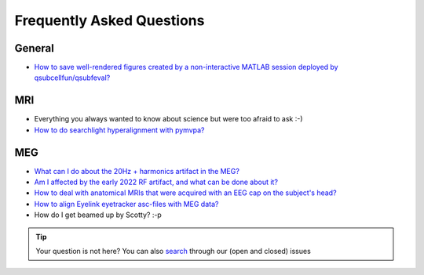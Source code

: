 Frequently Asked Questions
==========================

General
-------

* `How to save well-rendered figures created by a non-interactive MATLAB session deployed by qsubcellfun/qsubfeval? <FAQ/HPC/qsubfeval_plotting.html>`__

MRI
---

* Everything you always wanted to know about science but were too afraid to ask :-)
* `How to do searchlight hyperalignment with pymvpa? <FAQ/MRI/hyperalignment.html>`__

MEG
---

* `What can I do about the 20Hz + harmonics artifact in the MEG? <FAQ/MEG/camera_artifact.html>`__
* `Am I affected by the early 2022 RF artifact, and what can be done about it? <FAQ/MEG/rf_artifact.html>`__
* `How to deal with anatomical MRIs that were acquired with an EEG cap on the subject's head? <FAQ/MEG/eeg_headmodel.html>`__
* `How to align Eyelink eyetracker asc-files with MEG data? <FAQ/MEG/meg_eyelink.html>`__
* How do I get beamed up by Scotty? :-p

.. tip::
   Your question is not here? You can also `search <https://github.com/Donders-Institute/staff-scientists/issues?q=>`__ through our (open and closed) issues
